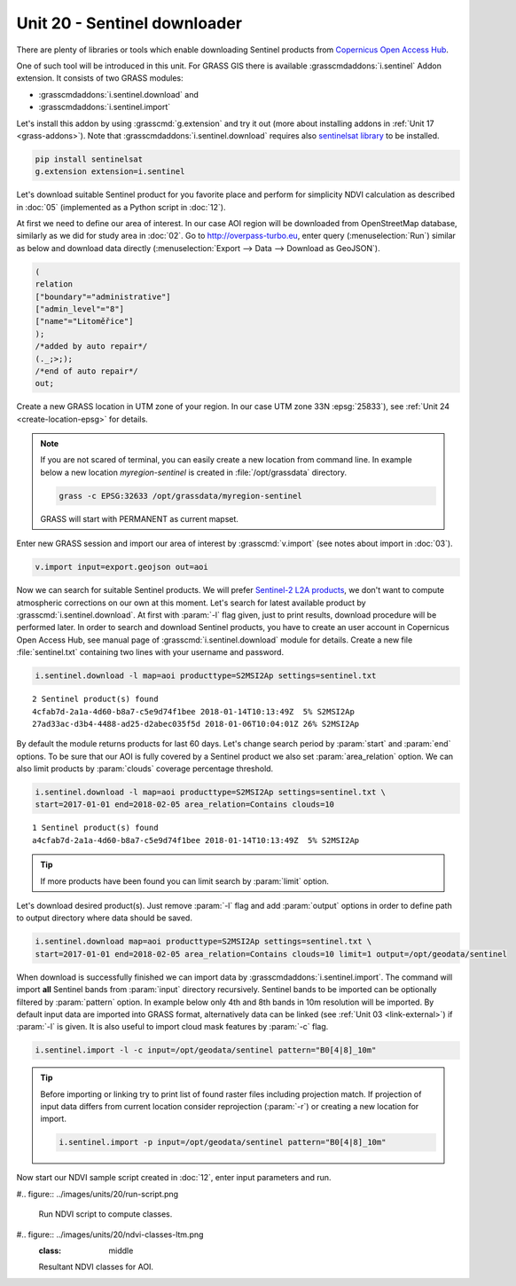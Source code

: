 Unit 20 - Sentinel downloader
=============================

There are plenty of libraries or tools which enable downloading
Sentinel products from `Copernicus Open Access Hub
<https://scihub.copernicus.eu/>`__.

One of such tool will be introduced in this unit. For GRASS GIS there
is available :grasscmdaddons:`i.sentinel` Addon extension. It consists
of two GRASS modules:

* :grasscmdaddons:`i.sentinel.download` and
* :grasscmdaddons:`i.sentinel.import`  

Let's install this addon by using :grasscmd:`g.extension` and try it
out (more about installing addons in :ref:`Unit 17
<grass-addons>`). Note that :grasscmdaddons:`i.sentinel.download`
requires also `sentinelsat library
<https://pypi.python.org/pypi/sentinelsat>`__ to be installed.

.. code-block:: bash

   pip install sentinelsat
   g.extension extension=i.sentinel
  
Let's download suitable Sentinel product for you favorite place and
perform for simplicity NDVI calculation as described in :doc:`05`
(implemented as a Python script in :doc:`12`).

At first we need to define our area of interest. In our case AOI
region will be downloaded from OpenStreetMap database, similarly as we
did for study area in :doc:`02`. Go to http://overpass-turbo.eu,
enter query (:menuselection:`Run`) similar as below and download data
directly (:menuselection:`Export --> Data --> Download as GeoJSON`).

.. code:: xml

   (
   relation
   ["boundary"="administrative"]
   ["admin_level"="8"]
   ["name"="Litoměřice"]
   );
   /*added by auto repair*/
   (._;>;);
   /*end of auto repair*/
   out;

Create a new GRASS location in UTM zone of your region. In our case
UTM zone 33N :epsg:`25833`), see :ref:`Unit 24 <create-location-epsg>`
for details.

.. note:: If you are not scared of terminal, you can easily create a
   new location from command line. In example below a new location
   *myregion-sentinel* is created in :file:`/opt/grassdata` directory.

   .. code-block:: bash
                         
      grass -c EPSG:32633 /opt/grassdata/myregion-sentinel

   GRASS will start with PERMANENT as current mapset.
         
Enter new GRASS session and import our area of interest by
:grasscmd:`v.import` (see notes about import in :doc:`03`).

.. code-block:: bash

   v.import input=export.geojson out=aoi

Now we can search for suitable Sentinel products. We will prefer
`Sentinel-2 L2A products
<https://www.sentinel-hub.com/blog/sentinel-2-l2a-products-available-sentinel-hub>`__,
we don't want to compute atmospheric corrections on our own at this
moment. Let's search for latest available product by
:grasscmd:`i.sentinel.download`. At first with :param:`-l` flag given,
just to print results, download procedure will be performed later. In
order to search and download Sentinel products, you have to create an
user account in Copernicus Open Access Hub, see manual page of
:grasscmd:`i.sentinel.download` module for details. Create a new file
:file:`sentinel.txt` containing two lines with your username and
password.

.. code-block:: bash

   i.sentinel.download -l map=aoi producttype=S2MSI2Ap settings=sentinel.txt
          
::

   2 Sentinel product(s) found
   4cfab7d-2a1a-4d60-b8a7-c5e9d74f1bee 2018-01-14T10:13:49Z  5% S2MSI2Ap
   27ad33ac-d3b4-4488-ad25-d2abec035f5d 2018-01-06T10:04:01Z 26% S2MSI2Ap

By default the module returns products for last 60 days. Let's change
search period by :param:`start` and :param:`end` options. To be sure
that our AOI is fully covered by a Sentinel product we also set
:param:`area_relation` option. We can also limit products by
:param:`clouds` coverage percentage threshold.

.. code-block:: bash
                
   i.sentinel.download -l map=aoi producttype=S2MSI2Ap settings=sentinel.txt \
   start=2017-01-01 end=2018-02-05 area_relation=Contains clouds=10

::

   1 Sentinel product(s) found
   a4cfab7d-2a1a-4d60-b8a7-c5e9d74f1bee 2018-01-14T10:13:49Z  5% S2MSI2Ap

.. tip:: If more products have been found you can limit search by
   :param:`limit` option.

Let's download desired product(s). Just remove :param:`-l` flag and
add :param:`output` options in order to define path to output
directory where data should be saved.

.. code-block:: bash
                
   i.sentinel.download map=aoi producttype=S2MSI2Ap settings=sentinel.txt \
   start=2017-01-01 end=2018-02-05 area_relation=Contains clouds=10 limit=1 output=/opt/geodata/sentinel

When download is successfully finished we can import data by
:grasscmdaddons:`i.sentinel.import`. The command will import **all**
Sentinel bands from :param:`input` directory recursively. Sentinel
bands to be imported can be optionally filtered by :param:`pattern`
option. In example below only 4th and 8th bands in 10m resolution will
be imported. By default input data are imported into GRASS format,
alternatively data can be linked (see :ref:`Unit 03 <link-external>`)
if :param:`-l` is given. It is also useful to import cloud mask
features by :param:`-c` flag.

.. code-block:: bash

   i.sentinel.import -l -c input=/opt/geodata/sentinel pattern="B0[4|8]_10m"

.. tip:: Before importing or linking try to print list of found raster
   files including projection match. If projection of input data
   differs from current location consider reprojection (:param:`-r`)
   or creating a new location for import.

   .. code-block:: bash

      i.sentinel.import -p input=/opt/geodata/sentinel pattern="B0[4|8]_10m"

Now start our NDVI sample script created in :doc:`12`, enter input
parameters and run.
   
#.. figure:: ../images/units/20/run-script.png
        
   Run NDVI script to compute classes.

#.. figure:: ../images/units/20/ndvi-classes-ltm.png
   :class: middle
        
   Resultant NDVI classes for AOI.
